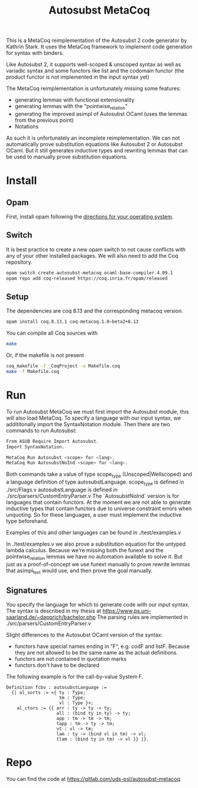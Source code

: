 #+TITLE: Autosubst MetaCoq

This is a MetaCoq reimplementation of the Autosubst 2 code generator by Kathrin Stark. 
It uses the MetaCoq framework to implement code generation for syntax with binders.

Like Autosubst 2, it supports well-scoped & unscoped syntax as well as variadic syntax and some functors like list and the codomain functor 
(the product functor is not implemented in the input syntax yet)

The MetaCoq reimplementation is unfortunately missing some features:
- generating lemmas with functional extensionality
- generating lemmas with the "pointwise_relation"
- generating the improved asimpl of Autosubst OCaml (uses the lemmas from the previous point)
- Notations

As such it is unfortunately an incomplete reimplementation. We can not automatically prove substitution equations like Autosubst 2 or Autosubst OCaml.
But it still generates inductive types and rewriting lemmas that can be used to manually prove substitution equations.


* Install
** Opam 
First, install opam following the [[https://opam.ocaml.org/doc/Install.html][directions for your operating system]].

** Switch
It is best practice to create a new opam switch to not cause conflicts with any of your other installed packages.
We will also need to add the Coq repository.
#+BEGIN_SRC bash
opam switch create autosubst-metacoq ocaml-base-compiler.4.09.1
opam repo add coq-released https://coq.inria.fr/opam/released
#+END_SRC

** Setup
The dependencies are coq 8.13 and the corresponding metacoq version.

#+BEGIN_SRC bash
opam install coq.8.13.1 coq-metacoq.1.0~beta2+8.13
#+END_SRC

You can compile all Coq sources with
#+BEGIN_SRC bash
make
#+END_SRC

Or, if the makefile is not present
#+BEGIN_SRC bash
coq_makefile -f _CoqProject -o Makefile.coq
make -f Makefile.coq
#+END_SRC

* Run 
To run Autosubst MetaCoq we must first import the Autosubst module, this will also load MetaCoq.
To specify a language with our input syntax, we addititonally import the SyntaxNotation module.
Then there are two commands to run Autosubst:
#+BEGIN_SRC bash
From ASUB Require Import Autosubst.
Import SyntaxNotation.

MetaCoq Run Autosubst <scope> for <lang>.
MetaCoq Run AutosubstNoInd <scope> for <lang>.
#+END_SRC
Both commands take a value of type scope_type (Unscoped|Wellscoped) and a language definition of type autosubstLanguage.
scope_type is defined in ./src/Flags.v
autosubstLanguage is defined in ./src/parsers/CustomEntryParser.v
The `AutosubstNoInd` version is for languages that contain functors.
At the moment we are not able to generate inductive types that contain functors due to universe constraint errors when unquoting.
So for these languages, a user must implement the inductive type beforehand.

Examples of this and other languages can be found in
./test/examples.v

In ./test/examples.v we also prove a substitution equation for the untyped lambda calculus.
Because we're missing both the funext and the pointwise_relation lemmas we have no automation available to solve it.
But just as a proof-of-concept we use funext manually to prove rewrite lemmas that asimpl_fext would use, 
and then prove the goal manually.


** Signatures
You specify the language for which to generate code with our input syntax.
The syntax is described in my thesis at https://www.ps.uni-saarland.de/~dapprich/bachelor.php
The parsing rules are implemented in ./src/parsers/CustomEntryParser.v

Slight differences to the Autosubst OCaml version of the syntax:
- functors have special names ending in "F", e.g. codF and listF. Because they are not allowed to be the same name as the actual definitions.
- functors are not contained in quotation marks
- functors don't have to be declared

The following example is for the call-by-value System F.
#+begin_src
Definition fcbv : autosubstLanguage :=
  {| al_sorts := <{ ty : Type;
                    tm : Type;
                    vl : Type }>;
    al_ctors := {{ arr : ty -> ty -> ty;
                   all : (bind ty in ty) -> ty;
                   app : tm -> tm -> tm;
                   tapp : tm -> ty -> tm;
                   vt : vl -> tm;
                   lam : ty -> (bind vl in tm) -> vl;
                   tlam : (bind ty in tm) -> vl }} |}.
#+end_src

* Repo
You can find the code at https://gitlab.com/uds-psl/autosubst-metacoq


